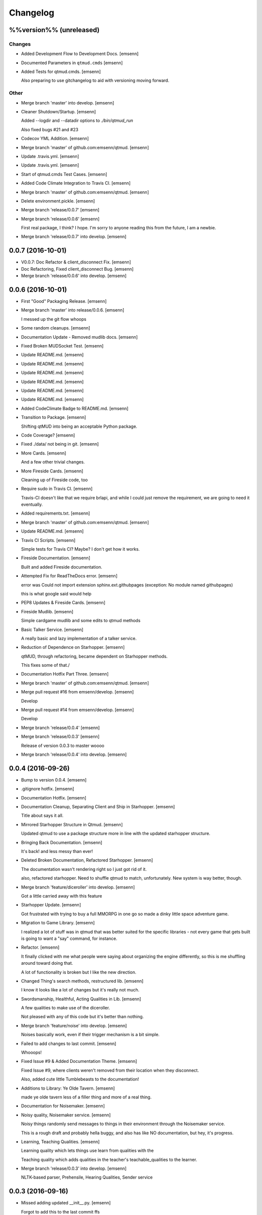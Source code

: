 Changelog
=========

%%version%% (unreleased)
------------------------

Changes
~~~~~~~

- Added Development Flow to Development Docs. [emsenn]

- Documented Parameters in ``qtmud.cmds`` [emsenn]

- Added Tests for qtmud.cmds. [emsenn]

  Also preparing to use gitchangelog to aid with versioning moving
  forward.

Other
~~~~~

- Merge branch 'master' into develop. [emsenn]

- Cleaner Shutdown/Startup. [emsenn]

  Added --logdir and --datadir options to `./bin/qtmud_run`

  Also fixed bugs #21 and #23

- Codecov YML Addition. [emsenn]

- Merge branch 'master' of github.com:emsenn/qtmud. [emsenn]

- Update .travis.yml. [emsenn]

- Update .travis.yml. [emsenn]

- Start of qtmud.cmds Test Cases. [emsenn]

- Added Code Climate Integration to Travis CI. [emsenn]

- Merge branch 'master' of github.com:emsenn/qtmud. [emsenn]

- Delete environment.pickle. [emsenn]

- Merge branch 'release/0.0.7' [emsenn]

- Merge branch 'release/0.0.6' [emsenn]

  First real package, I think? I hope. I'm sorry to anyone reading this
  from the future, I am a newbie.

- Merge branch 'release/0.0.7' into develop. [emsenn]

0.0.7 (2016-10-01)
------------------

- V0.0.7: Doc Refactor & client_disconnect Fix. [emsenn]

- Doc Refactoring, Fixed client_disconnect Bug. [emsenn]

- Merge branch 'release/0.0.6' into develop. [emsenn]

0.0.6 (2016-10-01)
------------------

- First "Good" Packaging Release. [emsenn]

- Merge branch 'master' into release/0.0.6. [emsenn]

  I messed up the git flow whoops

- Some random cleanups. [emsenn]

- Documentation Update - Removed mudlib docs. [emsenn]

- Fixed Broken MUDSocket Test. [emsenn]

- Update README.md. [emsenn]

- Update README.md. [emsenn]

- Update README.md. [emsenn]

- Update README.md. [emsenn]

- Update README.md. [emsenn]

- Update README.md. [emsenn]

- Added CodeClimate Badge to README.md. [emsenn]

- Transition to Package. [emsenn]

  Shifting qtMUD into being an acceptable Python package.

- Code Coverage? [emsenn]

- Fixed ./data/ not being in git. [emsenn]

- More Cards. [emsenn]

  And a few other trivial changes.

- More Fireside Cards. [emsenn]

  Cleaning up of Fireside code, too

- Require sudo in Travis CI. [emsenn]

  Travis-CI doesn't like that we require brlapi, and while I could just
  remove the requirement, we are going to need it eventually.

- Added requirements.txt. [emsenn]

- Merge branch 'master' of github.com:emsenn/qtmud. [emsenn]

- Update README.md. [emsenn]

- Travis CI Scripts. [emsenn]

  Simple tests for Travis CI? Maybe? I don't get how it works.

- Fireside Documentation. [emsenn]

  Built and added Fireside documentation.

- Attempted Fix for ReadTheDocs error. [emsenn]

  error was Could not import extension sphinx.ext.githubpages (exception:
  No module named githubpages)

  this is what google said would help

- PEP8 Updates & Fireside Cards. [emsenn]

- Fireside Mudlib. [emsenn]

  Simple cardgame mudlib and some edits to qtmud methods

- Basic Talker Service. [emsenn]

  A really basic and lazy implementation of a talker service.

- Reduction of Dependence on Starhopper. [emsenn]

  qtMUD, through refactoring, became dependent on Starhopper methods.

  This fixes some of that./

- Documentation Hotfix Part Three. [emsenn]

- Merge branch 'master' of github.com:emsenn/qtmud. [emsenn]

- Merge pull request #16 from emsenn/develop. [emsenn]

  Develop

- Merge pull request #14 from emsenn/develop. [emsenn]

  Develop

- Merge branch 'release/0.0.4' [emsenn]

- Merge branch 'release/0.0.3' [emsenn]

  Release of version 0.0.3 to master woooo

- Merge branch 'release/0.0.4' into develop. [emsenn]

0.0.4 (2016-09-26)
------------------

- Bump to version 0.0.4. [emsenn]

- .gitignore hotfix. [emsenn]

- Documentation Hotfix. [emsenn]

- Documentation Cleanup, Separating Client and Ship in Starhopper.
  [emsenn]

  Title about says it all.

- Mirrored Starhopper Structure in Qtmud. [emsenn]

  Updated qtmud to use a package structure more in line with the updated
  starhopper structure.

- Bringing Back Documentation. [emsenn]

  It's back! and less messy than ever!

- Deleted Broken Documentation, Refactored Starhopper. [emsenn]

  The documentation wasn't rendering right so I just got rid of it.

  also, refactored starhopper. Need to shuffle qtmud to match,
  unfortunately. New system is way better, though.

- Merge branch 'feature/diceroller' into develop. [emsenn]

  Got a little carried away with this feature

- Starhopper Update. [emsenn]

  Got frustrated with trying to buy a full MMORPG in one go so made a
  dinky little space adventure game.

- Migration to Game Library. [emsenn]

  I realized a lot of stuff was in qtmud that was better suited for the
  specific libraries - not every game that gets built is going to want a
  "say" command, for instance.

- Refactor. [emsenn]

  It finally clicked with me what people were saying about organizing the
  engine differently, so this is me shuffling around toward doing that.

  A lot of functionality is broken but I like the new direction.

- Changed Thing's search methods, restructured lib. [emsenn]

  I know it looks like a lot of changes but it's really not much.

- Swordsmanship, Healthful, Acting Qualities in Lib. [emsenn]

  A few qualities to make use of the diceroller.

  Not pleased with any of this code but it's better than nothing.

- Merge branch 'feature/noise' into develop. [emsenn]

  Noises basically work, even if their trigger mechanism is a bit simple.

- Failed to add changes to last commit. [emsenn]

  Whooops!

- Fixed Issue #9 & Added Documentation Theme. [emsenn]

  Fixed Issue #9, where clients weren't removed from their location
  when they disconnect.

  Also, added cute little Tumblebeasts to the documentation!

- Additions to Library: Ye Olde Tavern. [emsenn]

  made ye olde tavern less of a filler thing and more of a real thing.

- Documentation for Noisemaker. [emsenn]

- Noisy quality, Noisemaker service. [emsenn]

  Noisy things randomly send messages to things in their environment
  through the Noisemaker service.

  This is a rough draft and probably hella buggy, and also has like NO
  documentation, but hey, it's progress.

- Learning, Teaching Qualities. [emsenn]

  Learning quality which lets things use learn from qualities with the

  Teaching quality which adds qualities in the teacher's
  teachable_qualities to the learner.

- Merge branch 'release/0.0.3' into develop. [emsenn]

  NLTK-based parser, Prehensile, Hearing Qualities, Sender service

0.0.3 (2016-09-16)
------------------

- Missed adding updated __init__.py. [emsenn]

  Forgot to add this to the last commit ffs

- Bumping things up to version 0.0.3. [emsenn]

  Note to self: remember to rebuild documentation during *this* part of
  the release process, not when closing a feature branch.

- Merge branch 'feature/textblob' into develop. [emsenn]

  Fancier parsing, more qualities, expanded library.

- Documentation Update. [emsenn]

  Rebuilt the Sphinx autodocumentation.

- Prehensile Quality, Hearing Quality. [emsenn]

  Fixed adjectives, added a Prehensile quality that lets Things with it
  'take' objects, which moves them from where they are into the contents
  of the prehensile thing.

  Also added the Hearing quality, which lets things listen. Added the
  sounds string to Renderable quality.

- Sender Service, Fixing Commands. [emsenn]

  A lot of commands broke when I set up the new parser, this fixes a fair
  chunk of them, but certainly not all.

  I also created the Sender service, which does basically what the
  Renderer service does. Leaving the Renderer service for now, because it
  will probably be used to format scenes (which maybe should be called
  frames lol) for users.

- Implementing Natural Language Toolkit. [emsenn]

  Changed qtmud.services.Parser to have the parse_line() function, which
  uses the TextBlob package to do some basic parts of speech tagging on
  player lines, to try and suss out what things the player might be
  talking about.

  It's functional in this commit, but uncommented and not fully
  implemented. Check the Sighted quality's look() method for an example
  usage.

- Merge branch 'feature/nametags' into develop. [emsenn]

  The basic nametags code is finished. There's probably some parts of the
  code which don't use it, though, so be careful.

- Applicative Fix. [emsenn]

  After talking with a friend and having the difference between
  applicative and imperative methods explained, made some changes to
  make the applicative methods more, well, applicative. Also fixed some
  older lines that were outdated but not throwing errors.

- Thing.search('target') method. [emsenn]

  Added a simple method for looking around a thing's potential environment
  to find a match for 'target', intended to be a nametag'

- Library Expansion. [emsenn]

  Lots of MUDs let you 'look at <thing in room>', even if that thing isn't a
  real "item", something you can interact with. A cobblestone road might let
  you 'look cobbles', for example, even though you can't do anything beside
  look at the cobbles. Normally this requires a weird archaic syntax to work.

  because of the granular nature of qualities, these fake-but-still-observable
  items are easy to make, by making a new item and applying the "Renderable"
  quality to it.

  The downside is that this means a new thing is instanced for every lookable
  thing in every room, which could cause memory problems down the line.

  However, I think the extensibility and power this gives the engine is way
  worth that potential cost. Normally it's a big commitment in MUD development
  to move a thing from a lookable to a genuine item - normally a complete
  rewrite. In this case, however, it's as simple as
  lookable.add_quality(Physical).

- Better Nametags Documentation. [emsenn]

  Added some notes on how to use nametags

- Implemented Nametags. [emsenn]

  Nametags are a new thing-level attribute, and are used to find a
  thing if you only have some names it might respond to. (For example
  a client has the nametags 'client', 'player', 'thing', and their name
  (if they've set one).

  I also added a __setattr__ function to qtmud.Thing, so that
  qtmud.qualities.Renderable. Essentially, if a thing has a
  set_attr() function, the thing will use that when attr is being
  set, rather than the type default.

- "inventory" Command & Method in Container Quality. [emsenn]

  Added the inventory() method to the Container quality, and changed
  its apply() method to add the 'inventory' command to that container
  if it is also Commandable.

- Never Forget Holiday Update. [emsenn]

  qtmud's first holiday update! Added a memorial to commemorate September
  11th. Also modified the look command so that people can actually look
  at the memorial.

- Merge branch 'master' of github.com:emsenn/qtmud into develop.
  [emsenn]

- Merge branch 'develop' [emsenn]

  Documentation hotfix

- Merge branch 'release/0.0.2' [emsenn]

  continued shifting of core functions, establishment of real
  documentation using Sphinx, and starting to solidify library-building
  API.

- Merge branch 'release/0.0.1' [emsenn]

  First release version, though I use that term very loosely. It should
  run, and the documentation should explain what the code does, but don't
  expect anything close to gameplay.

- Merge branch 'feature/renderer' into develop. [emsenn]

  Set up a renderer service, among other small changes

- Documentation Update. [emsenn]

  Just some documentation expansion before bed.

- Cleaning up Qualities. [emsenn]

  The last commit rolled out changes to the command backend pretty
  quickly. This commit cleans a lot of that up, and expands the new
  Sphinx-friendly docstrings through more of the code.

- Added Scene Rendering. [emsenn]

  Created a new service at qtmud.services.renderer to handle scheduled
  events for sending information to clients. This makes sure clients
  aren't getting messages too soon - such as building a room description
  with 'look' for a room the player just left.

  Currently, only the 'look' function in the Sighted quality makes use
  of render. Other places where things are currently being sent through
  the Client's send() function will be fixed in later commits.

- Documentation Hotfix. [emsenn]

  Documentation wasn't linking to source properly, reworked the
  configuration files so it would.

- Merge branch 'release/0.0.2' into develop. [emsenn]

0.0.2 (2016-09-10)
------------------

- Bump to Version 0.0.2. [emsenn]

  bumped version number everywhere it occurs. (i think)

- Addition of Sphinx-Generated Documentation. [emsenn]

  shuffled documentation around, in part so the repo should (I think)
  work with Github Pages. Even if it doesn't, it's a better presentation
  of the information within the repo.

- Parser & Breaking Up Qualities. [emsenn]

  rewrote qtmud.services.parser.Parser to look for commands in a
  thing's commands attribute, and for the command's functions to
  live in the quality that gives them.

  This meant breaking up the qualities from qualities/__init__.py into
  individual files.

  I also started documenting things using Sphinx markup. The configuration
  files and such have been added to the repo. Going to try and build it
  as our github pages after this commit.

- Merge branch 'feature/environments' into develop. [emsenn]

  A super-simple way of handling things having locations.

- Just Some Comments. [emsenn]

- Rough Environments. [emsenn]

  Clients can now 'look' and 'go' between rooms. Everything is real rough
  but I'm probably taking a break from this code binge so wanted to get it
  committed. It's functional, at least if you don't try to do anything
  outside of documented syntax.

0.0.1 (2016-09-07)
------------------

- Merge branch 'feature/organizing' into develop. [emsenn]

  Finished writing a base I think can be built up from, so closing this
  feature to open ones for specific additions.

- Updated Documentation & Mild Cleanup. [emsenn]

  Mostly just added documentation and cleaned up a few lines, to take
  it from "rough idea" to "workable base".

  Also to play with git flow a bit tbh

- Start of Environments & Movement. [emsenn]

  There is now a Mover service which listens for 'move' events.

  It works against the Room, Container, and Physical Qualities:

  Container - Give a thing contents, a list
  Room - If a thing doesn't have contents, give it contents
      (this'll probably be fleshed out more to have code for in-built
      exits/entrances, which is why I went ahead and did it separate
      from Container.)
  Physical - gives attributes for name, description, and location.

  Now when a client logs in, their associated thing is given the Client
  and Physical qualities, leaving them with connection information, a
  name (for now a synonym for their identity), and moved into
  qtmud.manager.back_room, a lazy little hack to give incoming clients
  someplace to be until there's proper login.

  I also added the whereami command so users can find the name of their
  location.

- Start of Documentation & Say Command. [emsenn]

  Added some linese of documentation in case I put the project down
  for a couple years and don't want to be completely lost when I
  come back.

  Also added a super basic say command, mostly so there's something to
  play with during the next step, adding physical and container qualities

- Basic Schedule Service. [emsenn]

  I haven't fully tested it but qtmud.manager.tick() should call to
  every service, and pass on any 'events' that the service 'subscribed'
  to.

  All I've tested was gettinng it so the Parser service could intercept
  incoming client commands and, well, parse them. Seems to work, but I'm
  sure there's at least a dozen things awfully wrong in it.

- Basic MUDSocket Server. [emsenn]

  a super-basic attempt at a socket server for mud clients (telnet).

  also a few jabs toward implementing a basic schedule caller. doesn't
  do anything yet, but doesn't get in the way.

  next is writing a basic parser and tying it into the scheduler

- Rough Outline. [emsenn]

  This is more of a rough outline of how the engine might be structured.

  It's going to build up Things() with Qualities(), and those will be the
  user and objects around them.

  Going to set up a subscription-based central manager for issuing game
  updates.

- Initial Commit. [emsenn]

  First commit just to set up the git repository.

- Initial commit. [emsenn]


